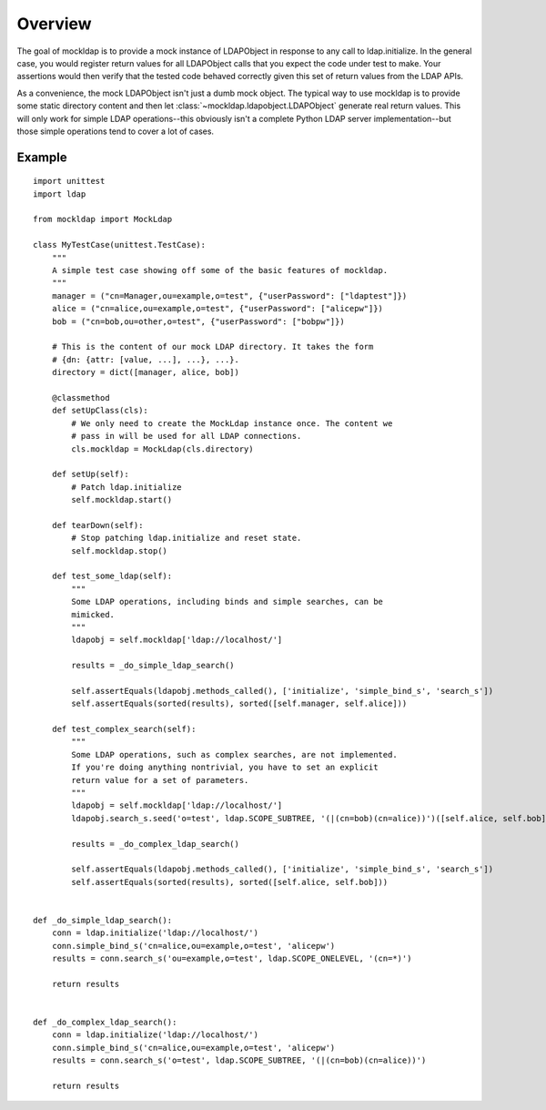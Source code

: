Overview
========

The goal of mockldap is to provide a mock instance of LDAPObject in response to
any call to ldap.initialize. In the general case, you would register return
values for all LDAPObject calls that you expect the code under test to make.
Your assertions would then verify that the tested code behaved correctly given
this set of return values from the LDAP APIs.

As a convenience, the mock LDAPObject isn't just a dumb mock object. The typical
way to use mockldap is to provide some static directory content and then let
:class:`~mockldap.ldapobject.LDAPObject` generate real return values. This will
only work for simple LDAP operations--this obviously isn't a complete Python
LDAP server implementation--but those simple operations tend to cover a lot of
cases.


.. _example:

Example
-------

::

    import unittest
    import ldap

    from mockldap import MockLdap

    class MyTestCase(unittest.TestCase):
        """
        A simple test case showing off some of the basic features of mockldap.
        """
        manager = ("cn=Manager,ou=example,o=test", {"userPassword": ["ldaptest"]})
        alice = ("cn=alice,ou=example,o=test", {"userPassword": ["alicepw"]})
        bob = ("cn=bob,ou=other,o=test", {"userPassword": ["bobpw"]})

        # This is the content of our mock LDAP directory. It takes the form
        # {dn: {attr: [value, ...], ...}, ...}.
        directory = dict([manager, alice, bob])

        @classmethod
        def setUpClass(cls):
            # We only need to create the MockLdap instance once. The content we
            # pass in will be used for all LDAP connections.
            cls.mockldap = MockLdap(cls.directory)

        def setUp(self):
            # Patch ldap.initialize
            self.mockldap.start()

        def tearDown(self):
            # Stop patching ldap.initialize and reset state.
            self.mockldap.stop()

        def test_some_ldap(self):
            """
            Some LDAP operations, including binds and simple searches, can be
            mimicked.
            """
            ldapobj = self.mockldap['ldap://localhost/']

            results = _do_simple_ldap_search()

            self.assertEquals(ldapobj.methods_called(), ['initialize', 'simple_bind_s', 'search_s'])
            self.assertEquals(sorted(results), sorted([self.manager, self.alice]))

        def test_complex_search(self):
            """
            Some LDAP operations, such as complex searches, are not implemented.
            If you're doing anything nontrivial, you have to set an explicit
            return value for a set of parameters.
            """
            ldapobj = self.mockldap['ldap://localhost/']
            ldapobj.search_s.seed('o=test', ldap.SCOPE_SUBTREE, '(|(cn=bob)(cn=alice))')([self.alice, self.bob])

            results = _do_complex_ldap_search()

            self.assertEquals(ldapobj.methods_called(), ['initialize', 'simple_bind_s', 'search_s'])
            self.assertEquals(sorted(results), sorted([self.alice, self.bob]))


    def _do_simple_ldap_search():
        conn = ldap.initialize('ldap://localhost/')
        conn.simple_bind_s('cn=alice,ou=example,o=test', 'alicepw')
        results = conn.search_s('ou=example,o=test', ldap.SCOPE_ONELEVEL, '(cn=*)')

        return results


    def _do_complex_ldap_search():
        conn = ldap.initialize('ldap://localhost/')
        conn.simple_bind_s('cn=alice,ou=example,o=test', 'alicepw')
        results = conn.search_s('o=test', ldap.SCOPE_SUBTREE, '(|(cn=bob)(cn=alice))')

        return results
